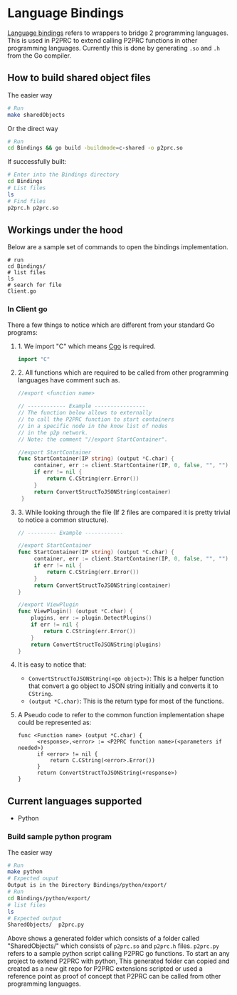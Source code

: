 * Language Bindings
:PROPERTIES:
:CUSTOM_ID: language-bindings
:END:
[[https://en.wikipedia.org/wiki/Language_binding][Language bindings]]
refers to wrappers to bridge 2 programming languages. This is used in
P2PRC to extend calling P2PRC functions in other programming languages.
Currently this is done by generating =.so= and =.h= from the Go
compiler.

** How to build shared object files
:PROPERTIES:
:CUSTOM_ID: how-to-build-shared-object-files
:END:
**** The easier way
:PROPERTIES:
:CUSTOM_ID: the-easier-way
:END:
#+begin_src sh
# Run
make sharedObjects
#+end_src

**** Or the direct way
:PROPERTIES:
:CUSTOM_ID: or-the-direct-way
:END:
#+begin_src sh
# Run
cd Bindings && go build -buildmode=c-shared -o p2prc.so
#+end_src

**** If successfully built:
:PROPERTIES:
:CUSTOM_ID: if-successfully-built
:END:
#+begin_src sh
# Enter into the Bindings directory
cd Bindings
# List files
ls
# Find files
p2prc.h p2prc.so
#+end_src

** Workings under the hood
:PROPERTIES:
:CUSTOM_ID: workings-under-the-hood
:END:
Below are a sample set of commands to open the bindings implementation.

#+begin_example
# run
cd Bindings/
# list files
ls 
# search for file
Client.go
#+end_example

*** In Client go
:PROPERTIES:
:CUSTOM_ID: in-client-go
:END:
There a few things to notice which are different from your standard Go
programs:

**** 1. We import "C" which means [[https://pkg.go.dev/cmd/cgo][Cgo]] is required.
:PROPERTIES:
:CUSTOM_ID: we-import-c-which-means-cgo-is-required.
:END:
#+begin_src go
import "C"
#+end_src

**** 2. All functions which are required to be called from other programming languages have comment such as.
:PROPERTIES:
:CUSTOM_ID: all-functions-which-are-required-to-be-called-from-other-programming-languages-have-comment-such-as.
:END:
#+begin_src go
//export <function name>

// ------------ Example ----------------
// The function below allows to externally
// to call the P2PRC function to start containers
// in a specific node in the know list of nodes
// in the p2p network.
// Note: the comment "//export StartContainer".

//export StartContainer
func StartContainer(IP string) (output *C.char) {
     container, err := client.StartContainer(IP, 0, false, "", "")
     if err != nil {
         return C.CString(err.Error())
     }
     return ConvertStructToJSONString(container)
 }
#+end_src

**** 3. While looking through the file (If 2 files are compared it is pretty trivial to notice a common structure).
:PROPERTIES:
:CUSTOM_ID: while-looking-through-the-file-if-2-files-are-compared-it-is-pretty-trivial-to-notice-a-common-structure.
:END:
#+begin_src go
// --------- Example ------------

//export StartContainer
func StartContainer(IP string) (output *C.char) {
     container, err := client.StartContainer(IP, 0, false, "", "")
     if err != nil {
         return C.CString(err.Error())
     }
     return ConvertStructToJSONString(container)
}

//export ViewPlugin
func ViewPlugin() (output *C.char) {
    plugins, err := plugin.DetectPlugins()
    if err != nil {
        return C.CString(err.Error())
    }
    return ConvertStructToJSONString(plugins)
}
#+end_src

**** It is easy to notice that:
:PROPERTIES:
:CUSTOM_ID: it-is-easy-to-notice-that
:END:
- =ConvertStructToJSONString(<go object>)=: This is a helper function
  that convert a go object to JSON string initially and converts it to
  =CString=.
- =(output *C.char)=: This is the return type for most of the functions.

**** A Pseudo code to refer to the common function implementation shape could be represented as:
:PROPERTIES:
:CUSTOM_ID: a-pseudo-code-to-refer-to-the-common-function-implementation-shape-could-be-represented-as
:END:
#+begin_example
func <Function name> (output *C.char) {
      <response>,<error> := <P2PRC function name>(<parameters if needed>)
      if <error> != nil {
          return C.CString(<error>.Error())
      }
      return ConvertStructToJSONString(<response>)
}
#+end_example

** Current languages supported
:PROPERTIES:
:CUSTOM_ID: current-languages-supported
:END:
- Python

*** Build sample python program
:PROPERTIES:
:CUSTOM_ID: build-sample-python-program
:END:
The easier way

#+begin_src sh
# Run
make python
# Expected ouput
Output is in the Directory Bindings/python/export/
# Run
cd Bindings/python/export/
# list files
ls
# Expected output
SharedObjects/  p2prc.py
#+end_src

Above shows a generated folder which consists of a folder called
"SharedObjects/" which consists of =p2prc.so= and =p2prc.h= files.
=p2prc.py= refers to a sample python script calling P2PRC go functions.
To start an any project to extend P2PRC with python, This generated
folder can copied and created as a new git repo for P2PRC extensions
scripted or used a reference point as proof of concept that P2PRC can be
called from other programming languages.
